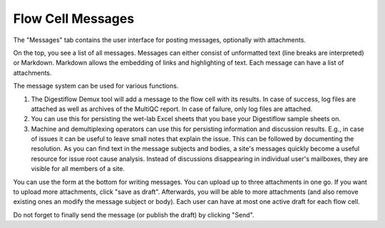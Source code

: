 .. _flowcells_messages:

==================
Flow Cell Messages
==================

The "Messages" tab contains the user interface for posting messages, optionally with attachments.

On the top, you see a list of all messages.
Messages can either consist of unformatted text (line breaks are interpreted) or Markdown.
Markdown allows the embedding of links and highlighting of text.
Each message can have a list of attachments.

The message system can be used for various functions.

1. The Digestiflow Demux tool will add a message to the flow cell with its results.
   In case of success, log files are attached as well as archives of the MultiQC report.
   In case of failure, only log files are attached.

2. You can use this for persisting the wet-lab Excel sheets that you base your Digestiflow sample sheets on.

3. Machine and demultiplexing operators can use this for persisting information and discussion results.
   E.g., in case of issues it can be useful to leave small notes that explain the issue.
   This can be followed by documenting the resolution.
   As you can find text in the message subjects and bodies, a site's messages quickly become a useful resource for issue root cause analysis.
   Instead of discussions disappearing in individual user's mailboxes, they are visible for all members of a site.

You can use the form at the bottom for writing messages.
You can upload up to three attachments in one go.
If you want to upload more attachments, click "save as draft".
Afterwards, you will be able to more attachments (and also remove existing ones an modify the message subject or body).
Each user can have at most one active draft for each flow cell.

Do not forget to finally send the message (or publish the draft) by clicking "Send".
